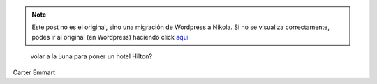 .. link:
.. description:
.. tags: general, internet, viaje
.. date: 2012/05/19 20:32:26
.. title: ¿Vale la pena...
.. slug: vale-la-pena


.. note::

   Este post no es el original, sino una migración de Wordpress a
   Nikola. Si no se visualiza correctamente, podés ir al original (en
   Wordpress) haciendo click aquí_

.. _aquí: http://humitos.wordpress.com/2012/05/19/vale-la-pena/


    volar a la Luna para poner un hotel Hilton?

Carter Emmart
